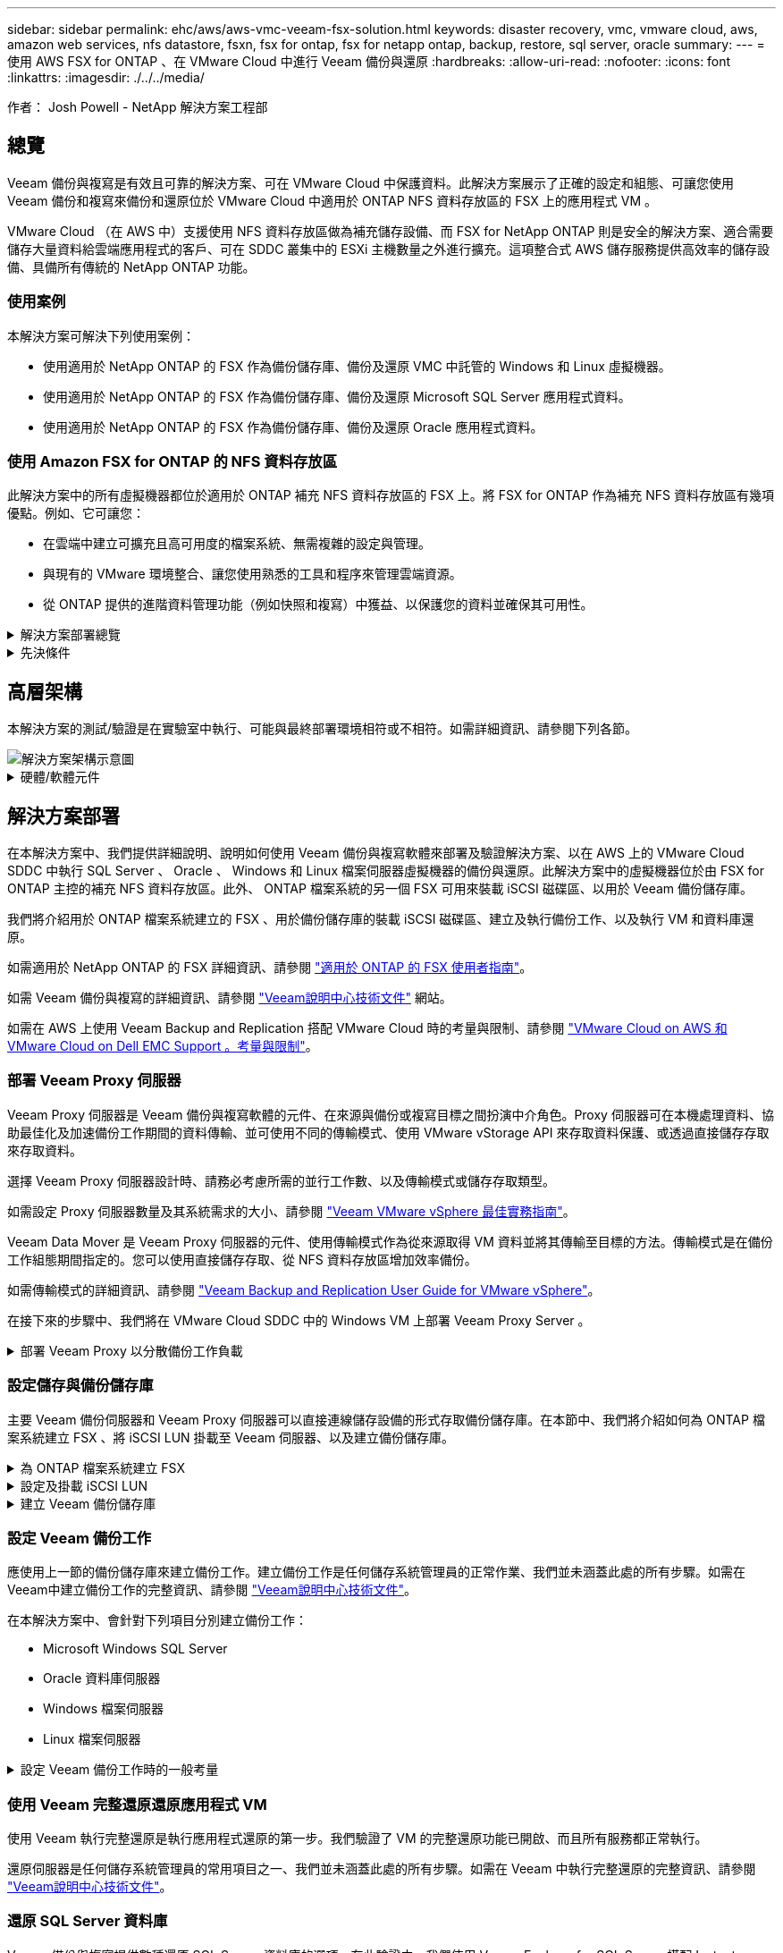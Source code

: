 ---
sidebar: sidebar 
permalink: ehc/aws/aws-vmc-veeam-fsx-solution.html 
keywords: disaster recovery, vmc, vmware cloud, aws, amazon web services, nfs datastore, fsxn, fsx for ontap, fsx for netapp ontap, backup, restore, sql server, oracle 
summary:  
---
= 使用 AWS FSX for ONTAP 、在 VMware Cloud 中進行 Veeam 備份與還原
:hardbreaks:
:allow-uri-read: 
:nofooter: 
:icons: font
:linkattrs: 
:imagesdir: ./../../media/


[role="lead"]
作者： Josh Powell - NetApp 解決方案工程部



== 總覽

Veeam 備份與複寫是有效且可靠的解決方案、可在 VMware Cloud 中保護資料。此解決方案展示了正確的設定和組態、可讓您使用 Veeam 備份和複寫來備份和還原位於 VMware Cloud 中適用於 ONTAP NFS 資料存放區的 FSX 上的應用程式 VM 。

VMware Cloud （在 AWS 中）支援使用 NFS 資料存放區做為補充儲存設備、而 FSX for NetApp ONTAP 則是安全的解決方案、適合需要儲存大量資料給雲端應用程式的客戶、可在 SDDC 叢集中的 ESXi 主機數量之外進行擴充。這項整合式 AWS 儲存服務提供高效率的儲存設備、具備所有傳統的 NetApp ONTAP 功能。



=== 使用案例

本解決方案可解決下列使用案例：

* 使用適用於 NetApp ONTAP 的 FSX 作為備份儲存庫、備份及還原 VMC 中託管的 Windows 和 Linux 虛擬機器。
* 使用適用於 NetApp ONTAP 的 FSX 作為備份儲存庫、備份及還原 Microsoft SQL Server 應用程式資料。
* 使用適用於 NetApp ONTAP 的 FSX 作為備份儲存庫、備份及還原 Oracle 應用程式資料。




=== 使用 Amazon FSX for ONTAP 的 NFS 資料存放區

此解決方案中的所有虛擬機器都位於適用於 ONTAP 補充 NFS 資料存放區的 FSX 上。將 FSX for ONTAP 作為補充 NFS 資料存放區有幾項優點。例如、它可讓您：

* 在雲端中建立可擴充且高可用度的檔案系統、無需複雜的設定與管理。
* 與現有的 VMware 環境整合、讓您使用熟悉的工具和程序來管理雲端資源。
* 從 ONTAP 提供的進階資料管理功能（例如快照和複寫）中獲益、以保護您的資料並確保其可用性。


.解決方案部署總覽
[%collapsible]
====
此清單提供設定 Veeam 備份與複寫、使用適用於 ONTAP 的 FSX 作為備份儲存庫執行備份與還原工作、以及執行 SQL Server 、 Oracle VM 和資料庫還原所需的高階步驟：

. 為 ONTAP 檔案系統建立 FSX 、作為 Veeam 備份與複寫的 iSCSI 備份儲存庫。
. 部署 Veeam Proxy 以分散備份工作負載、並裝載位於 ONTAP 適用的 FSX 上的 iSCSI 備份儲存庫。
. 設定 Veeam 備份工作來備份 SQL Server 、 Oracle 、 Linux 和 Windows 虛擬機器。
. 還原 SQL Server 虛擬機器和個別資料庫。
. 還原 Oracle 虛擬機器和個別資料庫。


====
.先決條件
[%collapsible]
====
此解決方案的目的是展示在 VMware Cloud 中執行、位於由 FSX for NetApp ONTAP 託管的 NFS 資料存放區上的虛擬機器的資料保護功能。本解決方案假設已設定下列元件、可供使用：

. ONTAP 檔案系統的 FSX 、其中有一或多個 NFS 資料存放區連線至 VMware Cloud 。
. 安裝了 Veeam 備份與複寫軟體的 Microsoft Windows Server VM 。
+
** Veeam 備份與複寫伺服器已使用其 IP 位址或完整網域名稱來探索 vCenter 伺服器。


. 在解決方案部署期間與 Veeam Backup Proxy 元件一起安裝的 Microsoft Windows Server VM 。
. 內含 VMDK 的 Microsoft SQL Server VM 、以及位於 ONTAP NFS 資料存放區的 FSX 上的應用程式資料。對於此解決方案、我們在兩個獨立的 VMDK 上有兩個 SQL 資料庫。
+
** 附註：最佳實務做法是將資料庫和交易記錄檔放在不同的磁碟機上、如此可改善效能和可靠性。部分原因是交易記錄會依序寫入、而資料庫檔案則是隨機寫入。


. Oracle 資料庫 VM 搭配 VMDK 、以及位於 ONTAP NFS 資料存放區的 FSX 上的應用程式資料。
. Linux 和 Windows 檔案伺服器 VM 、其中 VMDK 位於 ONTAP NFS 資料存放區的 FSX 上。
. Veeam 需要特定的 TCP 連接埠、才能在備份環境中的伺服器和元件之間進行通訊。在 Veeam 備份基礎架構元件上、系統會自動建立必要的防火牆規則。如需網路連接埠需求的完整清單、請參閱的「連接埠」一節 https://helpcenter.veeam.com/docs/backup/vsphere/used_ports.html?zoom_highlight=network+ports&ver=120["Veeam Backup and Replication User Guide for VMware vSphere"]。


====


== 高層架構

本解決方案的測試/驗證是在實驗室中執行、可能與最終部署環境相符或不相符。如需詳細資訊、請參閱下列各節。

image::aws-vmc-veeam-00.png[解決方案架構示意圖]

.硬體/軟體元件
[%collapsible]
====
此解決方案的目的是展示在 VMware Cloud 中執行、位於由 FSX for NetApp ONTAP 託管的 NFS 資料存放區上的虛擬機器的資料保護功能。本解決方案假設下列元件已設定好可供使用：

* Microsoft Windows VM 位於適用於 ONTAP NFS 資料存放區的 FSX 上
* Linux （ CentOS ） VM 位於適用於 ONTAP NFS 資料存放區的 FSX 上
* Microsoft SQL Server VM 位於適用於 ONTAP NFS 資料存放區的 FSX 上
+
** 兩個資料庫分別託管在不同的 VMDK 上


* Oracle VM 位於適用於 ONTAP NFS 資料存放區的 FSX 上


====


== 解決方案部署

在本解決方案中、我們提供詳細說明、說明如何使用 Veeam 備份與複寫軟體來部署及驗證解決方案、以在 AWS 上的 VMware Cloud SDDC 中執行 SQL Server 、 Oracle 、 Windows 和 Linux 檔案伺服器虛擬機器的備份與還原。此解決方案中的虛擬機器位於由 FSX for ONTAP 主控的補充 NFS 資料存放區。此外、 ONTAP 檔案系統的另一個 FSX 可用來裝載 iSCSI 磁碟區、以用於 Veeam 備份儲存庫。

我們將介紹用於 ONTAP 檔案系統建立的 FSX 、用於備份儲存庫的裝載 iSCSI 磁碟區、建立及執行備份工作、以及執行 VM 和資料庫還原。

如需適用於 NetApp ONTAP 的 FSX 詳細資訊、請參閱 https://docs.aws.amazon.com/fsx/latest/ONTAPGuide/what-is-fsx-ontap.html["適用於 ONTAP 的 FSX 使用者指南"^]。

如需 Veeam 備份與複寫的詳細資訊、請參閱 https://www.veeam.com/documentation-guides-datasheets.html?productId=8&version=product%3A8%2F221["Veeam說明中心技術文件"^] 網站。

如需在 AWS 上使用 Veeam Backup and Replication 搭配 VMware Cloud 時的考量與限制、請參閱 https://www.veeam.com/kb2414["VMware Cloud on AWS 和 VMware Cloud on Dell EMC Support 。考量與限制"]。



=== 部署 Veeam Proxy 伺服器

Veeam Proxy 伺服器是 Veeam 備份與複寫軟體的元件、在來源與備份或複寫目標之間扮演中介角色。Proxy 伺服器可在本機處理資料、協助最佳化及加速備份工作期間的資料傳輸、並可使用不同的傳輸模式、使用 VMware vStorage API 來存取資料保護、或透過直接儲存存取來存取資料。

選擇 Veeam Proxy 伺服器設計時、請務必考慮所需的並行工作數、以及傳輸模式或儲存存取類型。

如需設定 Proxy 伺服器數量及其系統需求的大小、請參閱 https://bp.veeam.com/vbr/2_Design_Structures/D_Veeam_Components/D_backup_proxies/vmware_proxies.html["Veeam VMware vSphere 最佳實務指南"]。

Veeam Data Mover 是 Veeam Proxy 伺服器的元件、使用傳輸模式作為從來源取得 VM 資料並將其傳輸至目標的方法。傳輸模式是在備份工作組態期間指定的。您可以使用直接儲存存取、從 NFS 資料存放區增加效率備份。

如需傳輸模式的詳細資訊、請參閱 https://helpcenter.veeam.com/docs/backup/vsphere/transport_modes.html?ver=120["Veeam Backup and Replication User Guide for VMware vSphere"]。

在接下來的步驟中、我們將在 VMware Cloud SDDC 中的 Windows VM 上部署 Veeam Proxy Server 。

.部署 Veeam Proxy 以分散備份工作負載
[%collapsible]
====
在此步驟中、 Veeam Proxy 會部署至現有的 Windows VM 。如此可在主要 Veeam Backup Server 和 Veeam Proxy 之間分配備份工作。

. 在 Veeam Backup and Replication 伺服器上、開啟管理主控台、然後在左下角的功能表中選取 * Backup Infrastructure* 。
. 在 * 備份代理 * 上按一下滑鼠右鍵、然後按一下 * 新增 VMware 備份代理伺服器 ... * 以開啟精靈。
+
image::aws-vmc-veeam-04.png[開啟新增 Veeam 備份 Proxy 精靈]

. 在 * 新增 VMware Proxy* 精靈中、按一下 * 新增 ... * 按鈕以新增 Proxy 伺服器。
+
image::aws-vmc-veeam-05.png[選取以新增伺服器]

. 選取以新增 Microsoft Windows 、然後依照提示新增伺服器：
+
** 填寫 DNS 名稱或 IP 位址
** 選取要用於新系統上認證的帳戶、或新增認證
** 檢閱要安裝的元件、然後按一下 * 套用 * 開始部署
+
image::aws-vmc-veeam-06.png[填滿提示以新增伺服器]



. 回到 * 新增 VMware Proxy* 精靈、選擇傳輸模式。在我們的案例中、我們選擇 * 自動選擇 * 。
+
image::aws-vmc-veeam-07.png[選取傳輸模式]

. 選取您要 VMware Proxy 直接存取的連線資料存放區。
+
image::aws-vmc-veeam-08.png[選取 VMware Proxy 的伺服器]

+
image::aws-vmc-veeam-09.png[選取要存取的資料存放區]

. 設定並套用任何特定的網路流量規則、例如所需的加密或節流。完成後、按一下 * 套用 * 按鈕以完成部署。
+
image::aws-vmc-veeam-10.png[設定網路流量規則]



====


=== 設定儲存與備份儲存庫

主要 Veeam 備份伺服器和 Veeam Proxy 伺服器可以直接連線儲存設備的形式存取備份儲存庫。在本節中、我們將介紹如何為 ONTAP 檔案系統建立 FSX 、將 iSCSI LUN 掛載至 Veeam 伺服器、以及建立備份儲存庫。

.為 ONTAP 檔案系統建立 FSX
[%collapsible]
====
為 ONTAP 檔案系統建立一個 FSX 、用於裝載 Veeam 備份儲存庫的 iSCSI 磁碟區。

. 在 AWS 主控台、前往 FSX 、然後 * 建立檔案系統 *
+
image::aws-vmc-veeam-01.png[為 ONTAP 檔案系統建立 FSX]

. 選擇 * Amazon FSX for NetApp ONTAP * 、然後選擇 * Next* 繼續。
+
image::aws-vmc-veeam-02.png[選擇 Amazon FSX for NetApp ONTAP]

. 填寫檔案系統名稱、部署類型、 SSD 儲存容量、以及 ONTAP 叢集的 FSX 所在的 VPC 。這必須是設定為與 VMware Cloud 中的虛擬機器網路通訊的 VPC 。按一下 * 下一步 * 。
+
image::aws-vmc-veeam-03.png[填寫檔案系統資訊]

. 檢閱部署步驟、然後按一下 * 建立檔案系統 * 、開始建立檔案系統的程序。


====
.設定及掛載 iSCSI LUN
[%collapsible]
====
在適用於 ONTAP 的 FSX 上建立和設定 iSCSI LUN 、並掛載至 Veeam 備份和 Proxy 伺服器。這些 LUN 稍後將用於建立 Veeam 備份儲存庫。


NOTE: 在適用於 ONTAP 的 FSX 上建立 iSCSI LUN 是一個多步驟程序。建立磁碟區的第一步可以在 Amazon FSX 主控台或 NetApp ONTAP CLI 中完成。


NOTE: 如需使用適用於 ONTAP 的 FSX 的詳細資訊、請參閱 https://docs.aws.amazon.com/fsx/latest/ONTAPGuide/what-is-fsx-ontap.html["適用於 ONTAP 的 FSX 使用者指南"^]。

. 從 NetApp ONTAP CLI 使用下列命令建立初始磁碟區：
+
....
FSx-Backup::> volume create -vserver svm_name -volume vol_name -aggregate aggregate_name -size vol_size -type RW
....
. 使用上一步建立的磁碟區建立 LUN ：
+
....
FSx-Backup::> lun create -vserver svm_name -path /vol/vol_name/lun_name -size size -ostype windows -space-allocation enabled
....
. 建立包含 Veeam 備份和 Proxy 伺服器 iSCSI IQN 的啟動器群組、以授予對 LUN 的存取權：
+
....
FSx-Backup::> igroup create -vserver svm_name -igroup igroup_name -protocol iSCSI -ostype windows -initiator IQN
....
+

NOTE: 若要完成上述步驟、您必須先從 Windows 伺服器上的 iSCSI 啟動器內容擷取 IQN 。

. 最後、將LUN對應至您剛建立的啟動器群組：
+
....
FSx-Backup::> lun mapping create -vserver svm_name -path /vol/vol_name/lun_name igroup igroup_name
....
. 若要掛載 iSCSI LUN 、請登入 Veeam 備份與複寫伺服器、然後開啟 iSCSI 啟動器內容。移至 * Discover （探索） * 標籤、然後輸入 iSCSI 目標 IP 位址。
+
image::aws-vmc-veeam-11.png[iSCSI 啟動器探索]

. 在 * 目標 * 索引標籤上、反白非作用中的 LUN 、然後按一下 * 連線 * 。勾選 * 啟用多重路徑 * 方塊、然後按一下 * 確定 * 以連線至 LUN 。
+
image::aws-vmc-veeam-12.png[將 iSCSI 啟動器連線至 LUN]

. 在磁碟管理公用程式中、初始化新的 LUN 、並建立具有所需名稱和磁碟機代號的磁碟區。勾選 * 啟用多重路徑 * 方塊、然後按一下 * 確定 * 以連線至 LUN 。
+
image::aws-vmc-veeam-13.png[Windows 磁碟管理]

. 重複這些步驟、在 Veeam Proxy 伺服器上掛載 iSCSI 磁碟區。


====
.建立 Veeam 備份儲存庫
[%collapsible]
====
在 Veeam Backup and Replication 主控台中、為 Veeam Backup 和 Veeam Proxy 伺服器建立備份儲存庫。這些儲存庫將作為虛擬機器備份的備份目標。

. 在 Veeam Backup and Replication 主控台中、按一下左下角的 * Backup Infrastructure* 、然後選取 * 新增儲存庫 *
+
image::aws-vmc-veeam-14.png[建立新的備份儲存庫]

. 在「新增備份儲存庫」精靈中、輸入儲存庫的名稱、然後從下拉式清單中選取伺服器、然後按一下「 * 填入 * 」按鈕以選擇要使用的 NTFS 磁碟區。
+
image::aws-vmc-veeam-15.png[選取備份儲存庫伺服器]

. 在下一頁中、選擇在執行進階還原時、用來將備份掛載到的掛載伺服器。依預設、這是連接儲存庫儲存設備的相同伺服器。
. 檢閱您的選擇、然後按一下 * 套用 * 以開始建立備份儲存庫。
+
image::aws-vmc-veeam-16.png[選擇掛載伺服器]

. 對任何其他 Proxy 伺服器重複這些步驟。


====


=== 設定 Veeam 備份工作

應使用上一節的備份儲存庫來建立備份工作。建立備份工作是任何儲存系統管理員的正常作業、我們並未涵蓋此處的所有步驟。如需在Veeam中建立備份工作的完整資訊、請參閱 https://www.veeam.com/documentation-guides-datasheets.html?productId=8&version=product%3A8%2F221["Veeam說明中心技術文件"^]。

在本解決方案中、會針對下列項目分別建立備份工作：

* Microsoft Windows SQL Server
* Oracle 資料庫伺服器
* Windows 檔案伺服器
* Linux 檔案伺服器


.設定 Veeam 備份工作時的一般考量
[%collapsible]
====
. 啟用應用程式感知處理、以建立一致的備份並執行交易記錄處理。
. 啟用應用程式感知處理後、請將具有管理員權限的正確認證新增至應用程式、因為這可能與來賓作業系統認證不同。
+
image::aws-vmc-veeam-17.png[應用程式處理設定]

. 若要管理備份的保留原則、請勾選 * 保留某些完整備份以供歸檔之用 * 、然後按一下 * 組態 ... * 按鈕以設定原則。
+
image::aws-vmc-veeam-18.png[長期保留政策]



====


=== 使用 Veeam 完整還原還原應用程式 VM

使用 Veeam 執行完整還原是執行應用程式還原的第一步。我們驗證了 VM 的完整還原功能已開啟、而且所有服務都正常執行。

還原伺服器是任何儲存系統管理員的常用項目之一、我們並未涵蓋此處的所有步驟。如需在 Veeam 中執行完整還原的完整資訊、請參閱 https://www.veeam.com/documentation-guides-datasheets.html?productId=8&version=product%3A8%2F221["Veeam說明中心技術文件"^]。



=== 還原 SQL Server 資料庫

Veeam 備份與複寫提供數種還原 SQL Server 資料庫的選項。在此驗證中、我們使用 Veeam Explorer for SQL Server 搭配 Instant Recovery 來執行 SQL Server 資料庫的還原。SQL Server Instant Recovery 是一項功能、可讓您快速還原 SQL Server 資料庫、而無需等待完整的資料庫還原。這項快速恢復程序可將停機時間降至最低、並確保業務持續運作。其運作方式如下：

* Veeam Explorer * 裝載包含要還原的 SQL Server 資料庫的備份 * 。
* 軟體 * 直接從掛載的檔案發佈資料庫 * 、使其可在目標 SQL Server 執行個體上作為暫存資料庫存取。
* 在使用暫存資料庫時、 Veeam Explorer * 會將使用者查詢 * 重新導向至此資料庫、確保使用者可以繼續存取及使用資料。
* 在背景中、 Veeam * 會執行完整的資料庫還原 * 、將資料從暫存資料庫傳輸到原始資料庫位置。
* 完整資料庫還原完成後、 Veeam Explorer * 會將使用者查詢切換回原始 * 資料庫、並移除暫存資料庫。


.使用 Veeam Explorer Instant Recovery 還原 SQL Server 資料庫
[%collapsible]
====
. 在 Veeam 備份與複寫主控台中、瀏覽至 SQL Server 備份清單、在伺服器上按一下滑鼠右鍵、然後選取 * 還原應用程式項目 * 、再選取 * Microsoft SQL Server 資料庫 ... * 。
+
image::aws-vmc-veeam-19.png[還原 SQL Server 資料庫]

. 在 Microsoft SQL Server 資料庫還原精靈中、從清單中選取還原點、然後按一下 * 下一步 * 。
+
image::aws-vmc-veeam-20.png[從清單中選取還原點]

. 如有需要、請輸入 * 還原原因 * 、然後按一下「摘要」頁面上的 * 瀏覽 * 按鈕、啟動適用於 Microsoft SQL Server 的 Veeam Explorer 。
+
image::aws-vmc-veeam-21.png[按一下「瀏覽」以啟動 Veeam Explorer]

. 在 Veeam Explorer 中展開資料庫執行個體清單、按一下滑鼠右鍵並選取 * 立即還原 * 、然後選取要還原的特定還原點。
+
image::aws-vmc-veeam-22.png[選取即時恢復還原點]

. 在即時恢復嚮導中指定轉換類型。這可以在最短停機時間內自動進行、手動或在指定時間進行。然後按一下 * 恢復 * 按鈕開始還原程序。
+
image::aws-vmc-veeam-23.png[選取「轉換類型」]

. 可從 Veeam Explorer 監控還原程序。
+
image::aws-vmc-veeam-24.png[監控 SQL Server 還原程序]



====
如需使用 Veeam Explorer 執行 SQL Server 還原作業的詳細資訊、請參閱中的 Microsoft SQL Server 一節 https://helpcenter.veeam.com/docs/backup/explorers/vesql_user_guide.html?ver=120["Veeam Explorers 使用者指南"]。



=== 使用 Veeam Explorer 還原 Oracle 資料庫

Veeam Explorer for Oracle 資料庫提供使用 Instant Recovery 執行標準 Oracle 資料庫還原或不中斷還原的功能。它也支援發佈資料庫、可快速存取、還原 Data Guard 資料庫、以及從 RMAN 備份還原。

如需使用 Veeam Explorer 執行 Oracle 資料庫還原作業的詳細資訊、請參閱中的 Oracle 一節 https://helpcenter.veeam.com/docs/backup/explorers/veor_user_guide.html?ver=120["Veeam Explorers 使用者指南"]。

.使用 Veeam Explorer 還原 Oracle 資料庫
[%collapsible]
====
在本節中、使用 Veeam Explorer 將 Oracle 資料庫還原至不同的伺服器。

. 在 Veeam 備份與複寫主控台中、瀏覽至 Oracle 備份清單、在伺服器上按一下滑鼠右鍵、然後選取 * 還原應用程式項目 * 、再選取 * Oracle 資料庫 ... * 。
+
image::aws-vmc-veeam-25.png[還原 Oracle 資料庫]

. 在 Oracle 資料庫還原精靈中、從清單中選取還原點、然後按一下 * 下一步 * 。
+
image::aws-vmc-veeam-26.png[從清單中選取還原點]

. 如有需要、請輸入 * 還原原因 * 、然後在「摘要」頁面上按一下 * 瀏覽 * 按鈕、啟動 Veeam Explorer for Oracle 。
+
image::aws-vmc-veeam-27.png[按一下「瀏覽」以啟動 Veeam Explorer]

. 在 Veeam Explorer 中展開資料庫執行個體清單、按一下要還原的資料庫、然後從頂端的 * 還原資料庫 * 下拉式功能表中選取 * 還原至其他伺服器 ...* 。
+
image::aws-vmc-veeam-28.png[選取還原至其他伺服器]

. 在還原精靈中指定還原點、然後按一下 * 下一步 * 。
+
image::aws-vmc-veeam-29.png[選取還原點]

. 指定要還原資料庫的目標伺服器和帳戶認證、然後按一下 * 下一步 * 。
+
image::aws-vmc-veeam-30.png[指定目標伺服器認證]

. 最後、指定資料庫檔案的目標位置、然後按一下 * 還原 * 按鈕開始還原程序。
+
image::aws-vmc-veeam-31.png[特定目標位置]

. 資料庫恢復完成後、請檢查伺服器上的 Oracle 資料庫是否正確啟動。


====
.將 Oracle 資料庫發佈至替代伺服器
[%collapsible]
====
在本節中、資料庫會發佈到替代伺服器、以便在不啟動完整還原的情況下快速存取。

. 在 Veeam 備份與複寫主控台中、瀏覽至 Oracle 備份清單、在伺服器上按一下滑鼠右鍵、然後選取 * 還原應用程式項目 * 、再選取 * Oracle 資料庫 ... * 。
+
image::aws-vmc-veeam-32.png[還原 Oracle 資料庫]

. 在 Oracle 資料庫還原精靈中、從清單中選取還原點、然後按一下 * 下一步 * 。
+
image::aws-vmc-veeam-33.png[從清單中選取還原點]

. 如有需要、請輸入 * 還原原因 * 、然後在「摘要」頁面上按一下 * 瀏覽 * 按鈕、啟動 Veeam Explorer for Oracle 。
. 在 Veeam Explorer 中展開資料庫執行個體清單、按一下要還原的資料庫、然後從頂端的 * 發佈資料庫 * 下拉式功能表中選取 * 發佈至其他伺服器 ...* 。
+
image::aws-vmc-veeam-34.png[從清單中選取還原點]

. 在發佈精靈中、指定要發佈資料庫的還原點、然後按一下 * 下一步 * 。
. 最後、指定目標 Linux 檔案系統位置、然後按一下 * Publish * 開始還原程序。
+
image::aws-vmc-veeam-35.png[從清單中選取還原點]

. 當發佈完成後、請登入目標伺服器並執行下列命令、以確保資料庫正在執行：
+
....
oracle@ora_srv_01> sqlplus / as sysdba
....
+
....
SQL> select name, open_mode from v$database;
....
+
image::aws-vmc-veeam-36.png[從清單中選取還原點]



====


== 結論

VMware Cloud 是執行業務關鍵應用程式及儲存敏感資料的強大平台。對於仰賴 VMware Cloud 的企業而言、安全的資料保護解決方案是不可或缺的、可確保業務持續運作、並協助防範網路威脅和資料遺失。選擇可靠且健全的資料保護解決方案、企業就能確信關鍵資料安全無虞、不受任何影響。

本文件中的使用案例著重於備受肯定的資料保護技術、強調 NetApp 、 VMware 和 Veeam 之間的整合。FSX for ONTAP 在 AWS 中支援做為 VMware Cloud 的補充 NFS 資料存放區、並用於所有虛擬機器和應用程式資料。Veeam 備份與複寫是一套全方位的資料保護解決方案、旨在協助企業改善、自動化及簡化備份與還原程序。Veeam 與 ONTAP 的 FSX 上託管的 iSCSI 備份目標磁碟區搭配使用、可為位於 VMware Cloud 的應用程式資料提供安全且易於管理的資料保護解決方案。



== 其他資訊

若要深入瞭解本解決方案所提供的技術、請參閱下列其他資訊。

* https://docs.aws.amazon.com/fsx/latest/ONTAPGuide/what-is-fsx-ontap.html["適用於 ONTAP 的 FSX 使用者指南"^]
* https://www.veeam.com/documentation-guides-datasheets.html?productId=8&version=product%3A8%2F221["Veeam說明中心技術文件"^]
* https://www.veeam.com/kb2414["VMware Cloud on AWS 和 VMware Cloud on Dell EMC Support 。考量與限制"]

